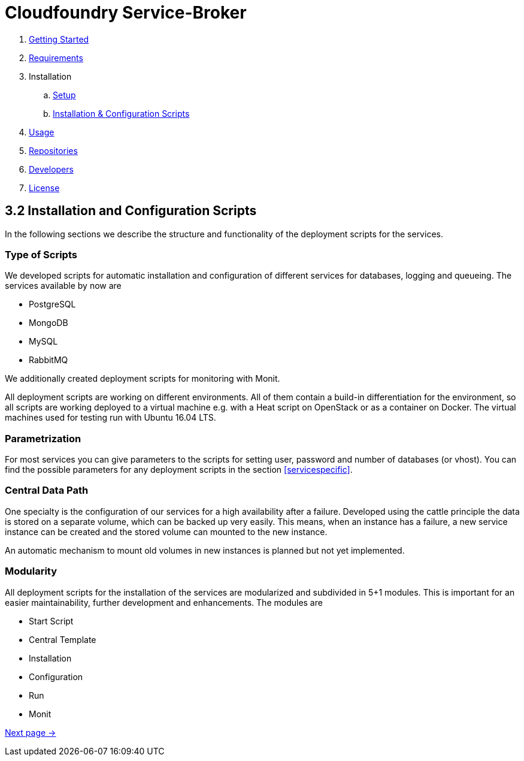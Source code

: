 :imagesdir: assets

ifdef::env-github[]
:tip-caption: :bulb:
:note-caption: :information_source:
:important-caption: :heavy_exclamation_mark:
:caution-caption: :fire:
:warning-caption: :warning:
endif::[]

= Cloudfoundry Service-Broker

. link:../README.adoc[Getting Started]
. link:requirements.adoc[Requirements]
. Installation
.. link:setup.adoc[Setup]
.. link:deploymentscripts.adoc[Installation & Configuration Scripts]
. link:usage.adoc[Usage]
. link:repositories.adoc[Repositories]
. link:developers.adoc[Developers]
. link:license.adoc[License]

== 3.2 Installation and Configuration Scripts
In the following sections we describe the structure and functionality of the deployment scripts for the services.

=== Type of Scripts
We developed scripts for automatic installation and configuration of different services for databases, logging and queueing.
The services available by now are

- PostgreSQL
- MongoDB
- MySQL
- RabbitMQ

We additionally created deployment scripts for monitoring with Monit.

All deployment scripts are working on different environments. All of them contain a build-in differentiation for the environment, so all scripts are working deployed to a virtual machine e.g. with a Heat script on OpenStack or as a container on Docker. The virtual machines used for testing run with Ubuntu 16.04 LTS.

=== Parametrization

For most services you can give parameters to the scripts for setting user, password and number of databases (or vhost).
You can find the possible parameters for any deployment scripts in the section <<servicespecific>>.

=== Central Data Path

One specialty is the configuration of our services for a high availability after a failure.
Developed using the cattle principle the data is stored on a separate volume, which can be backed up very easily.
This means, when an instance has a failure, a new service instance can be created and the stored volume can mounted to the new instance.

An automatic mechanism to mount old volumes in new instances is planned but not yet implemented.

=== Modularity

All deployment scripts for the installation of the services are modularized and subdivided in 5+1 modules.
This is important for an easier maintainability, further development and enhancements.
The modules are

- Start Script
- Central Template
- Installation
- Configuration
- Run
- Monit

link:usage.adoc[Next page ->]